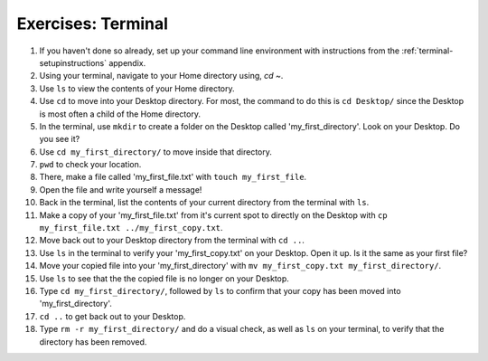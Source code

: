 Exercises: Terminal
===================


#. If you haven't done so already, set up your command line environment with instructions from the :ref:`terminal-setupinstructions` appendix.

#. Using your terminal, navigate to your Home directory using, `cd ~`.

#. Use ``ls`` to view the contents of your Home directory.

#. Use ``cd`` to move into your Desktop directory. For most, the command to do this is ``cd Desktop/`` since the Desktop is most often a child of the Home directory.

#. In the terminal, use ``mkdir`` to create a folder on the Desktop called 'my_first_directory'. Look on your Desktop. Do you see it?

#. Use ``cd my_first_directory/`` to move inside that directory.

#. ``pwd`` to check your location.

#. There, make a file called 'my_first_file.txt' with ``touch my_first_file``.

#. Open the file and write yourself a message!

#. Back in the terminal, list the contents of your current directory from the terminal with ``ls``. 

#. Make a copy of your 'my_first_file.txt' from it's current spot to directly on the Desktop with ``cp my_first_file.txt ../my_first_copy.txt``.

#. Move back out to your Desktop directory from the terminal with ``cd ..``.

#. Use ``ls`` in the terminal to verify your 'my_first_copy.txt' on your Desktop. Open it up. Is it the same as your first file?

#. Move your copied file into your 'my_first_directory' with ``mv my_first_copy.txt my_first_directory/``.

#. Use ``ls`` to see that the the copied file is no longer on your Desktop.

#. Type ``cd my_first_directory/``, followed by ``ls`` to confirm that your copy has been moved into 'my_first_directory'.

#. ``cd ..`` to get back out to your Desktop.

#. Type ``rm -r my_first_directory/`` and do a visual check, as well as ``ls`` on your terminal, to verify that the directory has been removed.

